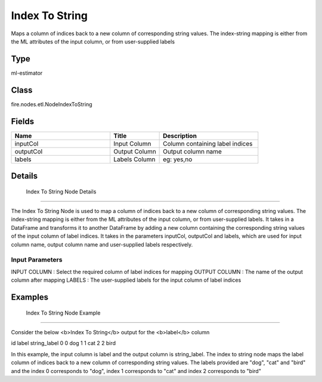 Index To String
=========== 

Maps a column of indices back to a new column of corresponding string values. The index-string mapping is either from the ML attributes of the input column, or from user-supplied labels

Type
--------- 

ml-estimator

Class
--------- 

fire.nodes.etl.NodeIndexToString

Fields
--------- 

.. list-table::
      :widths: 10 5 10
      :header-rows: 1

      * - Name
        - Title
        - Description
      * - inputCol
        - Input Column
        - Column containing label indices
      * - outputCol
        - Output Column
        - Output column name
      * - labels
        - Labels Column
        - eg: yes,no


Details
-------


 Index To String Node Details
+++++++++++++++

The Index To String Node is used to map a column of indices back to a new column of corresponding string values. The index-string mapping is either from the ML attributes of the input column, or from user-supplied labels. It takes in a DataFrame and transforms it to another DataFrame by adding a new column containing the corresponding string values of the input column of label indices.
It takes in the parameters inputCol, outputCol and labels, which are used for input column name, output column name and user-supplied labels respectively.

Input Parameters
```````````````

INPUT COLUMN : Select the required column of label indices for mapping
OUTPUT COLUMN : The name of the output column after mapping
LABELS : The user-supplied labels for the input column of label indices


Examples
-------


 Index To String Node Example
+++++++++++++++

Consider the below <b>Index To String</b> output for the <b>label</b> column

id label string_label
0   0     dog
1   1     cat
2   2     bird

In this example, the input column is label and the output column is string_label. The index to string node maps the label column of indices back to a new column of corresponding string values. The labels provided are "dog", "cat" and "bird" and the index 0 corresponds to "dog", index 1 corresponds to "cat" and index 2 corresponds to "bird"
